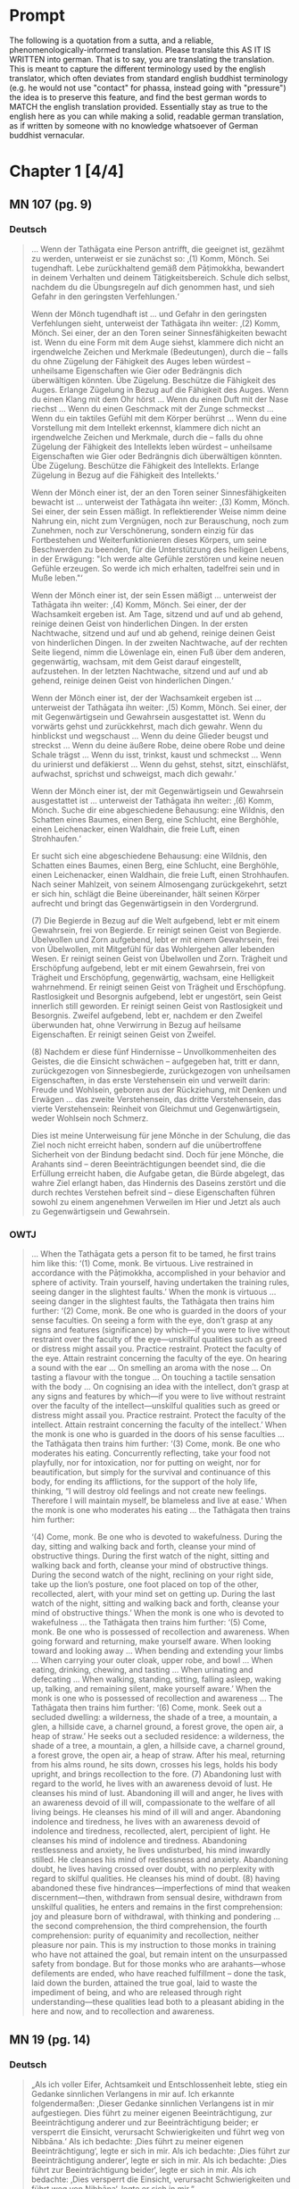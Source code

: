 

* Prompt
The following is a quotation from a sutta, and a reliable, phenomenologically-informed translation. Please translate this AS IT IS WRITTEN into german. That is to say, you are translating the translation. This is meant to capture the different terminology used by the english translator, which often deviates from standard english buddhist terminology (e.g. he would not use "contact" for phassa, instead going with "pressure") the idea is to preserve this feature, and find the best german words to MATCH the english translation provided. Essentially stay as true to the english here as you can while making a solid, readable german translation, as if written by someone with no knowledge whatsoever of German buddhist vernacular. 

#+OPTIONS: num:nil
#+HTML_HEAD_EXTRA: <style>h1 .todo,h2 .todo,h3 .todo,h4 .todo,h5 .todo,h6 .todo,h1 .done,h2 .done,h3 .done,h4 .done,h5 .done,h6 .done{display:none!important}#table-of-contents .todo,#table-of-contents .done{display:inline!important}</style>
* Chapter 1  [4/4]
** DONE MN 107 (pg. 9)
CLOSED: [2025-10-19 Sun 14:50]
*** DONE Deutsch
CLOSED: [2025-10-19 Sun 12:18]
#+begin_quote
… Wenn der Tathāgata eine Person antrifft, die geeignet ist, gezähmt zu werden, unterweist er sie zunächst so:
‚(1) Komm, Mönch. Sei tugendhaft. Lebe zurückhaltend gemäß dem Pāṭimokkha, bewandert in deinem Verhalten und deinem Tätigkeitsbereich. Schule dich selbst, nachdem du die Übungsregeln auf dich genommen hast, und sieh Gefahr in den geringsten Verfehlungen.‘

Wenn der Mönch tugendhaft ist … und Gefahr in den geringsten Verfehlungen sieht, unterweist der Tathāgata ihn weiter:
‚(2) Komm, Mönch. Sei einer, der an den Toren seiner Sinnesfähigkeiten bewacht ist. Wenn du eine Form mit dem Auge siehst, klammere dich nicht an irgendwelche Zeichen und Merkmale (Bedeutungen), durch die – falls du ohne Zügelung der Fähigkeit des Auges leben würdest – unheilsame Eigenschaften wie Gier oder Bedrängnis dich überwältigen könnten. Übe Zügelung. Beschütze die Fähigkeit des Auges. Erlange Zügelung in Bezug auf die Fähigkeit des Auges. Wenn du einen Klang mit dem Ohr hörst … Wenn du einen Duft mit der Nase riechst … Wenn du einen Geschmack mit der Zunge schmeckst … Wenn du ein taktiles Gefühl mit dem Körper berührst … Wenn du eine Vorstellung mit dem Intellekt erkennst, klammere dich nicht an irgendwelche Zeichen und Merkmale, durch die – falls du ohne Zügelung der Fähigkeit des Intellekts leben würdest – unheilsame Eigenschaften wie Gier oder Bedrängnis dich überwältigen könnten. Übe Zügelung. Beschütze die Fähigkeit des Intellekts. Erlange Zügelung in Bezug auf die Fähigkeit des Intellekts.‘

Wenn der Mönch einer ist, der an den Toren seiner Sinnesfähigkeiten bewacht ist … unterweist der Tathāgata ihn weiter:
‚(3) Komm, Mönch. Sei einer, der sein Essen mäßigt. In reflektierender Weise nimm deine Nahrung ein, nicht zum Vergnügen, noch zur Berauschung, noch zum Zunehmen, noch zur Verschönerung, sondern einzig für das Fortbestehen und Weiterfunktionieren dieses Körpers, um seine Beschwerden zu beenden, für die Unterstützung des heiligen Lebens, in der Erwägung: "Ich werde alte Gefühle zerstören und keine neuen Gefühle erzeugen. So werde ich mich erhalten, tadelfrei sein und in Muße leben."‘

Wenn der Mönch einer ist, der sein Essen mäßigt … unterweist der Tathāgata ihn weiter:
‚(4) Komm, Mönch. Sei einer, der der Wachsamkeit ergeben ist. Am Tage, sitzend und auf und ab gehend, reinige deinen Geist von hinderlichen Dingen. In der ersten Nachtwache, sitzend und auf und ab gehend, reinige deinen Geist von hinderlichen Dingen. In der zweiten Nachtwache, auf der rechten Seite liegend, nimm die Löwenlage ein, einen Fuß über dem anderen, gegenwärtig, wachsam, mit dem Geist darauf eingestellt, aufzustehen. In der letzten Nachtwache, sitzend und auf und ab gehend, reinige deinen Geist von hinderlichen Dingen.‘

Wenn der Mönch einer ist, der der Wachsamkeit ergeben ist … unterweist der Tathāgata ihn weiter:
‚(5) Komm, Mönch. Sei einer, der mit Gegenwärtigsein und Gewahrsein ausgestattet ist. Wenn du vorwärts gehst und zurückkehrst, mach dich gewahr. Wenn du hinblickst und wegschaust … Wenn du deine Glieder beugst und streckst … Wenn du deine äußere Robe, deine obere Robe und deine Schale trägst … Wenn du isst, trinkst, kaust und schmeckst … Wenn du urinierst und defäkierst … Wenn du gehst, stehst, sitzt, einschläfst, aufwachst, sprichst und schweigst, mach dich gewahr.‘

Wenn der Mönch einer ist, der mit Gegenwärtigsein und Gewahrsein ausgestattet ist … unterweist der Tathāgata ihn weiter:
‚(6) Komm, Mönch. Suche dir eine abgeschiedene Behausung: eine Wildnis, den Schatten eines Baumes, einen Berg, eine Schlucht, eine Berghöhle, einen Leichenacker, einen Waldhain, die freie Luft, einen Strohhaufen.‘

Er sucht sich eine abgeschiedene Behausung: eine Wildnis, den Schatten eines Baumes, einen Berg, eine Schlucht, eine Berghöhle, einen Leichenacker, einen Waldhain, die freie Luft, einen Strohhaufen. Nach seiner Mahlzeit, von seinem Almosengang zurückgekehrt, setzt er sich hin, schlägt die Beine übereinander, hält seinen Körper aufrecht und bringt das Gegenwärtigsein in den Vordergrund.

(7) Die Begierde in Bezug auf die Welt aufgebend, lebt er mit einem Gewahrsein, frei von Begierde. Er reinigt seinen Geist von Begierde. Übelwollen und Zorn aufgebend, lebt er mit einem Gewahrsein, frei von Übelwollen, mit Mitgefühl für das Wohlergehen aller lebenden Wesen. Er reinigt seinen Geist von Übelwollen und Zorn. Trägheit und Erschöpfung aufgebend, lebt er mit einem Gewahrsein, frei von Trägheit und Erschöpfung, gegenwärtig, wachsam, eine Helligkeit wahrnehmend. Er reinigt seinen Geist von Trägheit und Erschöpfung. Rastlosigkeit und Besorgnis aufgebend, lebt er ungestört, sein Geist innerlich still geworden. Er reinigt seinen Geist von Rastlosigkeit und Besorgnis. Zweifel aufgebend, lebt er, nachdem er den Zweifel überwunden hat, ohne Verwirrung in Bezug auf heilsame Eigenschaften. Er reinigt seinen Geist von Zweifel.

(8) Nachdem er diese fünf Hindernisse – Unvollkommenheiten des Geistes, die die Einsicht schwächen – aufgegeben hat, tritt er dann, zurückgezogen von Sinnesbegierde, zurückgezogen von unheilsamen Eigenschaften, in das erste Verstehensein ein und verweilt darin: Freude und Wohlsein, geboren aus der Rückziehung, mit Denken und Erwägen … das zweite Verstehensein, das dritte Verstehensein, das vierte Verstehensein: Reinheit von Gleichmut und Gegenwärtigsein, weder Wohlsein noch Schmerz.

Dies ist meine Unterweisung für jene Mönche in der Schulung, die das Ziel noch nicht erreicht haben, sondern auf die unübertroffene Sicherheit von der Bindung bedacht sind. Doch für jene Mönche, die Arahants sind – deren Beeinträchtigungen beendet sind, die die Erfüllung erreicht haben, die Aufgabe getan, die Bürde abgelegt, das wahre Ziel erlangt haben, das Hindernis des Daseins zerstört und die durch rechtes Verstehen befreit sind – diese Eigenschaften führen sowohl zu einem angenehmen Verweilen im Hier und Jetzt als auch zu Gegenwärtigsein und Gewahrsein.
#+end_quote

*** DONE OWTJ
CLOSED: [2025-10-17 Fri 21:19]
#+begin_quote
… When the Tathāgata gets a person fit to be tamed, he first trains him
like this:
‘(1) Come, monk. Be virtuous. Live restrained in accordance with
the Pāṭimokkha, accomplished in your behavior and sphere of activity.
Train yourself, having undertaken the training rules, seeing danger in
the slightest faults.’
When the monk is virtuous … seeing danger in the slightest faults,
the Tathāgata then trains him further:
‘(2) Come, monk. Be one who is guarded in the doors of your sense
faculties. On seeing a form with the eye, don’t grasp at any signs and
features (significance) by which—if you were to live without restraint
over the faculty of the eye—unskilful qualities such as greed or distress
might assail you. Practice restraint. Protect the faculty of the eye.
Attain restraint concerning the faculty of the eye. On hearing a sound
with the ear … On smelling an aroma with the nose … On tasting a
flavour with the tongue … On touching a tactile sensation with the
body … On cognising an idea with the intellect, don’t grasp at any signs
and features by which—if you were to live without restraint over the
faculty of the intellect—unskilful qualities such as greed or distress
might assail you. Practice restraint. Protect the faculty of the intellect.
Attain restraint concerning the faculty of the intellect.’
When the monk is one who is guarded in the doors of his sense
faculties … the Tathāgata then trains him further:
‘(3) Come, monk. Be one who moderates his eating. Concurrently
reflecting, take your food not playfully, nor for intoxication, nor for
putting on weight, nor for beautification, but simply for the survival and
continuance of this body, for ending its afflictions, for the support of the
holy life, thinking, “I will destroy old feelings and not create new feelings.
Therefore I will maintain myself, be blameless and live at ease.’
When the monk is one who moderates his eating … the Tathāgata
then trains him further:

‘(4) Come, monk. Be one who is devoted to wakefulness. During
the day, sitting and walking back and forth, cleanse your mind of
obstructive things. During the first watch of the night, sitting and
walking back and forth, cleanse your mind of obstructive things.
During the second watch of the night, reclining on your right side,
take up the lion’s posture, one foot placed on top of the other,
recollected, alert, with your mind set on getting up. During the last
watch of the night, sitting and walking back and forth, cleanse your
mind of obstructive things.’
When the monk is one who is devoted to wakefulness … the
Tathāgata then trains him further:
‘(5) Come, monk. Be one who is possessed of recollection and
awareness. When going forward and returning, make yourself
aware. When looking toward and looking away … When bending and
extending your limbs … When carrying your outer cloak, upper robe,
and bowl … When eating, drinking, chewing, and tasting … When
urinating and defecating … When walking, standing, sitting, falling
asleep, waking up, talking, and remaining silent, make yourself aware.’
When the monk is one who is possessed of recollection and
awareness … The Tathāgata then trains him further:
‘(6) Come, monk. Seek out a secluded dwelling: a wilderness, the
shade of a tree, a mountain, a glen, a hillside cave, a charnel ground, a
forest grove, the open air, a heap of straw.’
He seeks out a secluded residence: a wilderness, the shade of a tree,
a mountain, a glen, a hillside cave, a charnel ground, a forest grove,
the open air, a heap of straw. After his meal, returning from his alms
round, he sits down, crosses his legs, holds his body upright, and
brings recollection to the fore.
(7) Abandoning lust with regard to the world, he lives with an
awareness devoid of lust. He cleanses his mind of lust. Abandoning
ill will and anger, he lives with an awareness devoid of ill will,
compassionate to the welfare of all living beings. He cleanses his mind
of ill will and anger. Abandoning indolence and tiredness, he lives
with an awareness devoid of indolence and tiredness, recollected,
alert, percipient of light. He cleanses his mind of indolence and
tiredness. Abandoning restlessness and anxiety, he lives undisturbed,
his mind inwardly stilled. He cleanses his mind of restlessness and
anxiety. Abandoning doubt, he lives having crossed over doubt, with
no perplexity with regard to skilful qualities. He cleanses his mind of
doubt.
(8) having abandoned these five hindrances—imperfections of
mind that weaken discernment—then, withdrawn from sensual
desire, withdrawn from unskilful qualities, he enters and remains
in the first comprehension: joy and pleasure born of withdrawal,
with thinking and pondering … the second comprehension, the third
comprehension, the fourth comprehension: purity of equanimity and
recollection, neither pleasure nor pain.
This is my instruction to those monks in training who have not
attained the goal, but remain intent on the unsurpassed safety from
bondage. But for those monks who are arahants—whose defilements
are ended, who have reached fulfillment
–
done the task, laid down
the burden, attained the true goal, laid to waste the impediment of
being, and who are released through right understanding—these
qualities lead both to a pleasant abiding in the here and now, and to
recollection and awareness.
#+end_quote
** DONE MN 19 (pg. 14)
CLOSED: [2025-10-19 Sun 12:27]
*** DONE Deutsch
CLOSED: [2025-10-19 Sun 12:27]
#+begin_quote
„Als ich voller Eifer, Achtsamkeit und Entschlossenheit lebte, stieg ein Gedanke sinnlichen Verlangens in mir auf. Ich erkannte folgendermaßen: ‚Dieser Gedanke sinnlichen Verlangens ist in mir aufgestiegen. Dies führt zu meiner eigenen Beeinträchtigung, zur Beeinträchtigung anderer und zur Beeinträchtigung beider; er versperrt die Einsicht, verursacht Schwierigkeiten und führt weg von Nibbāna.‘ Als ich bedachte: ‚Dies führt zu meiner eigenen Beeinträchtigung‘, legte er sich in mir. Als ich bedachte: ‚Dies führt zur Beeinträchtigung anderer‘, legte er sich in mir. Als ich bedachte: ‚Dies führt zur Beeinträchtigung beider‘, legte er sich in mir. Als ich bedachte: ‚Dies versperrt die Einsicht, verursacht Schwierigkeiten und führt weg von Nibbāna‘, legte er sich in mir.“
#+end_quote
*** DONE OWTJ
CLOSED: [2025-10-17 Fri 21:19]
#+begin_quote
As I was living diligent, ardent, and resolute, a thought of sensual
desire arose in me. I understood thus: ‘This thought of sensual desire
has arisen in me. This leads to my own affliction, to others’ affliction,
and to the affliction of both; it obstructs wisdom, causes difficulties,
and leads away from Nibbāna.’ When i considered: ‘This leads to my
own affliction,’ it subsided in me; when i considered: ‘This leads to
others’ affliction,’ it subsided in me; when i considered: ‘This leads
to the affliction of both,’ it subsided in me; when i considered: ‘This
obstructs wisdom, causes difficulties, and leads away from Nibbāna,’ it
subsided in me.
#+end_quote
** DONE MN 152 (pg. 14)
CLOSED: [2025-10-19 Sun 12:28]
*** DONE Deutsch
CLOSED: [2025-10-19 Sun 12:28]
#+begin_quote
… Und wie, Ānanda, ist einer ein Edler, der die Fähigkeiten entfaltet? Da, Ānanda, entsteht in einem Bhikkhu, der mit dem Auge eine Form gesehen hat, was angenehm ist, entsteht was unangenehm ist, entsteht was angenehm und unangenehm ist. Wenn er wünscht: ‚Möge ich im Widerwärtigen das Unwiderwärtige wahrnehmend verweilen‘, so verweilt er dort, das Unwiderwärtige wahrnehmend. Wenn er wünscht: ‚Möge ich im Unwiderwärtigen das Widerwärtige wahrnehmend verweilen‘, so verweilt er dort, das Widerwärtige wahrnehmend. Wenn er wünscht: ‚Möge ich im Widerwärtigen und Unwiderwärtigen das Unwiderwärtige wahrnehmend verweilen‘, so verweilt er dort, das Unwiderwärtige wahrnehmend. Wenn er wünscht: ‚Möge ich im Widerwärtigen und Unwiderwärtigen das Widerwärtige wahrnehmend verweilen‘, so verweilt er dort, das Widerwärtige wahrnehmend. Wenn er wünscht: ‚Möge ich, indem ich sowohl das Widerwärtige als auch das Unwiderwärtige übersteige, gleichmütig, eingedenk und bewusst verweilen‘, so verweilt er dort gleichmütig, eingedenk und bewusst …
#+end_quote
*** DONE OWTJ
CLOSED: [2025-10-18 Sat 16:07]
#+begin_quote
… And how, Ānanda, is one a noble one developing the faculties? here,
Ānanda, in a bhikkhu having seen a form with the eye, there arises
what is pleasant, there arises what is unpleasant, there arises what is
pleasant and unpleasant. If he should wish: ‘May I remain perceiving
the unrepulsive in what is repulsive’, he remains there perceiving the
unrepulsive. If he should wish: ‘May I remain perceiving the repulsive
in what is unrepulsive’, he remains there perceiving the repulsive.
If he should wish: ‘May I remain perceiving the unrepulsive in what
is repulsive and what is unrepulsive’, he remains there perceiving
the unrepulsive. If he should wish: ‘May I remain perceiving the
repulsive in what is repulsive and what is unrepulsive’, he remains
there perceiving the repulsive. If he should wish: ‘May I, surmounting
both what is repulsive and what is unrepulsive, remain equanimous,
recollected and aware’, he remains there equanimous, recollected and
aware …
#+end_quote

** DONE UD 5.5 (pg. 19)
CLOSED: [2025-10-19 Sun 12:29]
*** DONE Deutsch
CLOSED: [2025-10-19 Sun 12:29]
#+begin_quote
Genau so, wie das Meer ein allmähliches Abfallen, ein allmähliches Gefälle, eine allmähliche Neigung hat, mit einem plötzlichen Absturz erst nach einer langen Strecke, so hat auch diese Disziplin des Dhamma ein allmähliches Training, eine allmähliche Ausführung, ein allmähliches Fortschreiten, mit einem Erlangen höheren Wissens erst nach einer langen Strecke.
#+end_quote
*** DONE OWTJ
CLOSED: [2025-10-17 Fri 21:19]
#+begin_quote
Just as the ocean has a gradual shelf, a gradual slope, a gradual
inclination, with a sudden drop-off only after a long stretch, in the
same way this discipline of Dhamma has a gradual training, a gradual
performance, a gradual progression, with attainment of higher
knowledge only after a long stretch.
#+end_quote

* Chapter 2  [4/4]
** DONE AN 9.41 (pg. 21)
CLOSED: [2025-10-19 Sun 14:50]
*** DONE Deutsch
CLOSED: [2025-10-19 Sun 12:34]
#+begin_quote
Da begab sich der ehrwürdige Ānanda zusammen mit dem Haushälter Tapussa dorthin, wo der Erhabene weilte. Dort angelangt, brachte er ihm ehrerbietige Huldigung dar und setzte sich seitwärts nieder. Während er so dasaß, sprach er zum Erhabenen: „Der Haushälter Tapussa hier hat zu mir gesagt: ‚Ehrwürdiger Ānanda, Herr, wir sind Haushälter, die in Sinnlichkeit schwelgen, an Sinnlichkeit Gefallen finden, Sinnlichkeit genießen, in Sinnlichkeit frohlocken. Für uns – in Sinnlichkeit schwelgend, an Sinnlichkeit Gefallen findend, Sinnlichkeit genießend, in Sinnlichkeit frohlockend – da erscheint Entsagung wie ein reiner Abgrund. Doch ich habe gehört, dass in dieser Lehre und Disziplin die Herzen junger Mönche bei der Entsagung aufspringen, Zuversicht gewinnen, standhaft und fest werden, da sie sie als Frieden erkennen. Das genau ist also der Punkt, wo diese Lehre und Disziplin der großen Masse der Menschen entgegengesetzt ist: nämlich die Entsagung.‘“

„So ist es, Ānanda. So ist es.
Selbst ich selbst, vor meinem Erwachen, als ich noch unerwacht, aber auf das Erwachen ausgerichtet war, dachte: ‚Entsagung ist gut. Abgeschiedenheit ist gut.‘ Aber mein Herz sprang nicht auf bei der Entsagung, gewann keine Zuversicht, wurde nicht standhaft und fest, indem es sie als Frieden erkannte. Da kam mir der Gedanke: ‚Was ist die Ursache, was ist der Grund, warum mein Herz nicht bei der Entsagung aufspringt, keine Zuversicht gewinnt, nicht standhaft und fest wird, indem es sie als Frieden erkennt?‘ Da kam mir der Gedanke:
‚Ich habe die Gefahr der sinnlichen Genüsse nicht gesehen; ich bin ihr nicht nachgegangen. Ich habe den Lohn der Entsagung nicht verstanden; ich habe ihn nicht entfaltet. Darum springt mein Herz nicht bei der Entsagung auf, gewinnt keine Zuversicht, wird nicht standhaft und fest, indem es sie als Frieden erkennt.‘
Da kam mir der Gedanke: ‚Wenn ich, nachdem ich die Gefahr der sinnlichen Genüsse gesehen habe, dieser nachginge; und wenn ich, nachdem ich den Lohn der Entsagung verstanden habe, ihn entfalten würde, dann bestünde die Möglichkeit, dass mein Herz bei der Entsagung aufspränge, Zuversicht gewänne, standhaft und fest würde, indem es sie als Frieden erkennt.‘ So ging ich denn zu einer späteren Zeit, nachdem ich die Gefahr der sinnlichen Genüsse gesehen hatte, dieser Sache nach; nachdem ich den Lohn der Entsagung verstanden hatte, eignete ich mir ihn an. Mein Herz sprang bei der Entsagung auf, gewann Zuversicht, wurde standhaft und fest, indem es sie als Frieden erkannte.
Dann, zurückgezogen von sinnlichen Begierden, zurückgezogen von unheilsamen Geisteszuständen, trat ich in die erste Verstehensstufe ein und verweilte in ihr: von der Zurückgezogenheit geborenem Vergnügen und Glück, begleitet von denken und erwägen.
#+end_quote

*** DONE OWTJ
CLOSED: [2025-10-17 Fri 21:18]
#+begin_quote
Then Ven. Ānanda, together with Tapussa the householder, went to
the Blessed One and, on arrival, having bowed down to him, sat to
one side. As he was sitting there he said to the Blessed One: ‘Tapussa
the householder, here, has said to me, “Venerable Ānanda, sir, we
are householders who indulge in sensuality, delight in sensuality,
enjoy sensuality, rejoice in sensuality. For us—indulging in sensuality,
delighting in sensuality, enjoying sensuality, rejoicing in sensuality—
renunciation seems like a sheer drop-off. Yet I’ve heard that in
this teaching and discipline the minds of young monks leap up at
renunciation, grow confident, steadfast, and firm, seeing it as peace.
So right here is where this teaching and discipline is contrary to the
great mass of people: i.e. renunciation.”’
‘So it is, Ānanda. So it is.
Even I myself, before my awakening, when I was still unawakened
but intent upon awakening, thought: “Renunciation is good. Seclusion
is good.” But my mind didn’t leap up at renunciation, didn’t grow
confident, steadfast, or firm, seeing it as peace. The thought occurred
to me: “What is the cause, what is the reason, why my mind doesn’t
leap up at renunciation, doesn’t grow confident, steadfast, or firm,
seeing it as peace?” Then the thought occurred to me:
“i haven’t
seen the danger of sensual pleasures; I haven’t pursued it. I haven’t
understood the reward of renunciation; I haven’t developed it. That’s
why my mind doesn’t leap up at renunciation, doesn’t grow confident,
steadfast, or firm, seeing it as peace.”
Then the thought occurred to me: “If, having seen the danger of
sensual pleasures, I were to pursue that; and if, having understood the
reward of renunciation, I were to develop it, there’s the possibility that
my mind would leap up at renunciation, grow confident, steadfast, and
firm, seeing it as peace.” So at a later time, having seen the danger of
sensual pleasures, I pursued that theme; having understood the reward
of renunciation, I familiarized myself with it. My mind leaped up at
renunciation, grew confident, steadfast, and firm, seeing it as peace.
Then, withdrawn from sensual desires, withdrawn from
unwholesome states, i entered and remained in the first
comprehension: pleasure and happiness born from withdrawal, with
thinking and pondering.’
#+end_quote
** DONE Vin. Kd 16 (pg. 23)
CLOSED: [2025-10-19 Sun 12:36]
*** DONE Deutsch
CLOSED: [2025-10-19 Sun 12:36]
#+begin_quote
Daraufhin hielt der Herr einen fortschreitenden Vortrag für den Haushälter Anāthapiṇḍika, nämlich einen Vortrag über Geben, einen Vortrag über moralische Gewohnheit, einen Vortrag über den Himmel; er erläuterte die Gefahr, die Nichtigkeit, die Verderbtheit der Sinnesfreuden, den Vorteil ihres Aufgebens. Als der Herr wusste, dass der Geist des Haushälters Anāthapiṇḍika bereit, formbar, frei von Hindernissen, erhoben und erfreut war, da erläuterte er ihm jene Lehre des Dhamma, die die Erwachten selbst entdeckt haben: das Leid, den Ursprung, die Aufhebung und den zur Aufhebung des Leidens führenden Weg. Und wie ein sauberes Tuch ohne schwarze Flecken leicht Farbe annimmt, so entstand auch in ihm, während er auf ebendiesem Sitz saß, die Dhamma-Schau, staubfrei, fleckenlos, dem Haushälter Anāthapiṇḍika: ‚Was auch immer sich manifestiert, all das muss aufhören.‘ Daraufhin hatte der Haushälter Anāthapiṇḍika, nachdem er das Dhamma geschaut, das Dhamma erreicht, das Dhamma gefunden, war er in das Dhamma eingetaucht, hatte er den Zweifel überwunden, die Ungewissheit beiseitegelegt, war er in der Unterweisung des Lehrers unabhängig von anderen geworden.
#+end_quote
*** DONE OWTJ
CLOSED: [2025-10-17 Fri 21:18]
#+begin_quote
Then the Lord talked a progressive talk to the householder
Anāthapiṇḍika, that is to say talk on giving, talk on moral habit, talk on
heaven, he explained the danger, the vanity, the depravity of pleasures
of the senses, the advantage in renouncing them. When the Lord knew
that the mind of the householder Anāthapiṇḍika was ready, malleable,
devoid of the hindrances, uplifted, pleased, then he explained to him
that teaching on Dhamma which the awakened ones have themselves
discovered: suffering, the origin, the cessation and the way leading to
cessation of suffering. And as a clean cloth without black specks will
easily take dye, even so as he was sitting on that very seat, Dhamma-
vision, dustless, stainless, arose to the householder Anāthapiṇḍika,
that ‘whatever is liable to manifest, all that is liable to cease’. Then the
householder Anāthapiṇḍika, having viewed the Dhamma, reached the
Dhamma, found the Dhamma, plunged into Dhamma, having crossed
over doubt, having put away uncertainty, having become independent
of others in the Teacher’s instruction.
#+end_quote

** DONE MN 125 (pg. 24)
CLOSED: [2025-10-19 Sun 12:38]
*** DONE Deutsch
CLOSED: [2025-10-19 Sun 12:38]
#+begin_quote
… Aggivessana, es ist, als ob da ein großer Berg wäre und zwei Gefährten zu diesem Berg gehen würden. Bei ihrer Ankunft würde einer der Gefährten am Fuß des Berges bleiben und einer würde auf die Spitze klettern. Der Gefährte, der am Fuß des Berges bliebe, würde den Gefährten, der auf der Spitze steht, fragen: ‚Was siehst du, mein Freund, während du auf der Spitze des Berges stehst?‘

Er würde sagen: ‚Ich sehe entzückende Parks, entzückende Wälder, entzückende Landstriche und entzückende Seen.‘

Der andere würde sagen: ‚Es ist unmöglich, mein Freund. Es kann nicht sein, dass du, während du auf der Spitze des Berges stehst, entzückende Parks, entzückende Wälder, entzückende Landstriche und entzückende Seen sehen würdest.‘

Dann würde der Gefährte, der auf der Spitze steht, zum Fuß des Berges hinabsteigen, seinen Gefährten am Arm packen und ihn dazu bringen, hinaufzuklettern. Nachdem er ihm einen Moment lang Zeit gelassen hat, seinen Atem zu beruhigen, würde er ihn fragen: ‚Was siehst du, mein Freund, während du auf der Spitze des Berges stehst?‘

Er würde sagen: ‚Ich sehe entzückende Parks, entzückende Wälder, entzückende Landstriche und entzückende Seen.‘

Der andere würde sagen: ‚Aber hast du nicht gerade erst gesagt: "Es ist unmöglich, mein Freund. Es kann nicht sein, dass du, während du auf der Spitze des Berges stehst, entzückende Parks, entzückende Wälder, entzückende Landstriche und entzückende Seen sehen würdest"? Doch jetzt verstehe ich, dass du sagst: "Ich sehe entzückende Parks, entzückende Wälder, entzückende Landstriche und entzückende Seen."‘

Der andere würde sagen: ‚Aber das lag daran, dass ich, blockiert von diesem großen Berg, stand und nichts sah.‘

Genauso, Aggivessana, ist Prinz Jayasena blockiert, behindert, gehemmt und eingehüllt von der noch größeren Masse der Unwissenheit. Für ihn, der in Sinnlichkeit lebt, Sinnlichkeit genießt, von Gedanken an Sinnlichkeit verzehrt wird, mit dem Fieber der Sinnlichkeit brennt, auf die Suche nach Sinnlichkeit erpicht ist, ist es unmöglich, das zu wissen oder zu sehen oder zu verwirklichen, was durch Entsagung zu wissen, durch Entsagung zu sehen, durch Entsagung zu erlangen, durch Entsagung zu verwirklichen ist. …
#+end_quote
*** DONE OWTJ
CLOSED: [2025-10-17 Fri 21:18]
#+begin_quote
… Aggivessana, it’s as if there were a great mountain and two
companions would go to that mountain. On arrival, one of the
companions would stay at the foot of the mountain, and one would
climb to the top. The companion staying at the foot of the mountain
would ask the companion standing on top, ‘What do you see, my
friend, standing on top of the mountain?’
He would say, ‘I see delightful parks, delightful forests, delightful
stretches of land, and delightful lakes.’
The other would say, ‘It’s impossible, my friend. It cannot happen
that standing on top of the mountain you would see delightful parks,
delightful forests, delightful stretches of land, & delightful lakes.’
Then the companion standing on top, descending to the foot of the
mountain and grabbing his companion by the arm, would make him
climb to the top. After letting him catch his breath for a moment, he
would ask him, ‘What do you see, my friend, standing on top of the
mountain?’
He would say, ‘I see delightful parks, delightful forests, delightful
stretches of land, and delightful lakes.’
The other would say, ‘But just now didn’t you say, “It’s impossible,
my friend. It cannot happen that standing on top of the mountain you
would see delightful parks, delightful forests, delightful stretches of
land, and delightful lakes”? yet now i understand you to say,
“i see
delightful parks, delightful forests, delightful stretches of land, and
delightful lakes.”’
The other would say, ‘But that’s because I was standing blocked by
this great mountain and didn’t see.’
In the same way, Aggivessana, Prince Jayasena is blocked,
obstructed, impeded, and enveloped by the even greater mass of
ignorance. For him, living amid sensuality, enjoying sensuality,
consumed by thoughts of sensuality, burning with the fever of
sensuality, intent on the search for sensuality, to know or see or
realize that which is to be known through renunciation, seen through
renunciation, attained through renunciation, realized through
renunciation: That is impossible. …
#+end_quote

** DONE MN 81 (pg. 26)
CLOSED: [2025-10-19 Sun 12:43]
*** DONE Deutsch
CLOSED: [2025-10-19 Sun 12:43]
#+begin_quote
Einmal, Ānanda, gab es an dieser Stelle eine Marktstadt namens Vebhaliṅga. Sie war wohlhabend und voller Menschen. Und Kassapa, ein Gesegneter, ein Vollendeter, ein vollständig Erwachter Buddha, lebte von Vebhaliṅga unterstützt. Es war hier, tatsächlich, dass er sein Kloster hatte, wo er saß und die Gemeinschaft der Bettler beriet.

Der Buddha Kassapa hatte in Vebhaliṅga einen Hauptunterstützer namens Ghaṭīkāra, einen Töpfer. Ghaṭīkāra hatte einen lieben Freund namens Jotipāla, einen brahmanischen Studenten.

Da sprach Ghaṭīkāra zu Jotipāla: ‚Komm, lieber Jotipāla, lass uns gehen, um den Gesegneten Kassapa, den Vollendeten, den vollständig Erwachten Buddha zu sehen. Denn ich betrachte es als heilig, diesen Gesegneten zu sehen.‘ Als er das sagte, erwiderte Jotipāla ihm:
‚Genug, was nützt es, diesen kahlen, falschen Asketen zu sehen?‘

Ein zweites Mal … und ein drittes Mal sprach Ghaṭīkāra zu Jotipāla: ‚Komm, lieber Jotipāla, lass uns gehen, um den Gesegneten Kassapa, den Vollendeten, den vollständig Erwachten Buddha zu sehen. Denn ich betrachte es als heilig, diesen Gesegneten zu sehen.‘ Zum dritten Mal sagte Jotipāla zu ihm:
‚Genug, was nützt es, diesen kahlen, falschen Asketen zu sehen?‘

–
‚Nun dann, Jotipāla, lass uns etwas Badepaste aus gemahlener Muschel nehmen und zum Fluss gehen, um zu baden.‘
–
‚Ja‘, antwortete Jotipāla.

So taten sie das. Dann sprach Ghaṭīkāra zu Jotipāla: ‚Jotipāla, das Kloster des Buddha Kassapa ist nicht weit. Lass uns gehen, um den Gesegneten Kassapa, den Vollendeten, den vollständig Erwachten Buddha zu sehen. Denn ich betrachte es als heilig, diesen Gesegneten zu sehen.‘ Als er das sagte, erwiderte Jotipāla ihm:
‚Genug, was nützt es, diesen kahlen, falschen Asketen zu sehen?‘

Ein zweites Mal … und ein drittes Mal sprach Ghaṭīkāra zu Jotipāla: ‚Lieber Jotipāla, das Kloster des Buddha Kassapa ist nicht weit. Lass uns gehen, um den Gesegneten Kassapa, den Vollendeten, den vollständig Erwachten Buddha zu sehen. Denn ich betrachte es als heilig, diesen Gesegneten zu sehen.‘ Zum dritten Mal sagte Jotipāla zu ihm:
‚Genug, was nützt es, diesen kahlen, falschen Asketen zu sehen?‘

Da packte Ghaṭīkāra Jotipāla am Gürtel und wiederholte seine Bitte. … So löste Jotipāla seinen Gürtel und sagte zu Ghaṭīkāra:
‚Genug, was nützt es, diesen kahlen, falschen Asketen zu sehen?‘

Dann packte Ghaṭīkāra Jotipāla am Haar seines frisch gewaschenen Kopfes und wiederholte seine Bitte. …

Da dachte Jotipāla:
‚Es ist unglaublich, es ist erstaunlich, wie dieser Töpfer Ghaṭikāra, obwohl in einer niedrigeren Kaste geboren, es wagt, mich am Haar meines frisch gewaschenen Kopfes zu packen! Das muss keine gewöhnliche Angelegenheit sein.‘
Er sagte zu Ghaṭīkāra:
‚Würdest du es sogar bis zu diesem Ausmaß treiben, Ghaṭīkāra?‘
–
‚Ich treibe es sogar bis zu diesem Ausmaß, Jotipāla. Denn so heilig betrachte ich es, diesen Gesegneten zu sehen.‘
–
‚Nun dann, Ghaṭīkāra, lass mich los, wir werden gehen.‘

Da gingen Ghaṭīkāra der Töpfer und Jotipāla der brahmanische Student zum Buddha Kassapa. Ghaṭīkāra verneigte sich und setzte sich zur Seite, aber Jotipāla wechselte Begrüßungen mit dem Buddha und setzte sich zur Seite. Ghaṭīkāra sagte zum Buddha Kassapa: ‚Herr, das ist mein lieber Freund Jotipāla, ein brahmanischer Student. Bitte lehre ihn das Dhamma.‘

Da unterwies, ermutigte, befeuerte und inspirierte der Buddha Kassapa Ghaṭikāra und Jotipāla mit einer Dhamma-Rede. Dann erhoben sie sich von ihren Sitzen, verneigten sich und umschritten den Buddha Kassapa respektvoll, wobei sie ihn zur Rechten ließen, bevor sie gingen.

Da sagte Jotipāla zu Ghatīkāra: ‚Ghaṭīkāra, du hast diese Lehre gehört, warum gehst du nicht fort vom Leben in der Welt in die Obdachlosigkeit?‘
–
‚Weißt du denn nicht, Jotipāla, dass ich meine alten blinden Eltern versorge?‘
–
‚Nun dann, Ghaṭīkāra, ich werde fortgehen vom Leben in der Welt in die Obdachlosigkeit.‘

Da gingen Ghaṭīkāra und Jotipāla zum Buddha Kassapa, verneigten sich und setzten sich zur Seite. Ghaṭīkāra sagte zum Buddha Kassapa: ‚Herr, das ist mein lieber Freund Jotipāla, ein brahmanischer Student. Bitte gewähre ihm das Fortgehen.‘ Und Jotipāla der brahmanische Student empfing das Fortgehen, die Ordination in der Gegenwart des Buddha.

Nicht lange nach Jotipālas Ordination, ein halben Monat später, brach der Buddha Kassapa—nachdem er so lange in Vebhaliṅga geblieben war, wie er wollte—nach Benares auf. Etappe um Etappe reisend, kam er in Benares an, wo er in der Nähe von Benares blieb, im Hirschpark bei Isipatana.

Der König von Kāsi hörte, dass er angekommen war. Er ließ die feinsten Wagen anspannen. Dann bestieg er einen feinen Wagen und setzte sich zusammen mit anderen feinen Wagen in vollem königlichem Prunk von Benares aus in Bewegung, um den Buddha Kassapa zu sehen. Er fuhr so weit mit dem Wagen, wie das Gelände es erlaubte, stieg dann ab und näherte sich dem Buddha Kassapa zu Fuß. Er verneigte sich und setzte sich zur Seite. Der Buddha unterwies, ermutigte, befeuerte und inspirierte ihn mit einer Dhamma-Rede.

Dann sagte der König zum Buddha: ‚Herr, möchte der Buddha zusammen mit der Bhikkhu-Gemeinschaft bitte die morgige Mahlzeit von mir annehmen?‘
Der Buddha Kassapa stimmte schweigend zu. Dann, als er wusste, dass der Buddha zugestimmt hatte, erhob sich der König von seinem Sitz, verneigte sich und umschritt den Buddha respektvoll, wobei er ihn zur Rechten ließ, bevor er ging.

Und als die Nacht vergangen war, ließ der König eine Vielzahl köstlicher Speisen in seinem eigenen Heim zubereiten—weichen Safranreis mit herausgepickten dunklen Körnern, serviert mit vielen Suppen und Soßen. Dann ließ er den Buddha zur rechten Zeit benachrichtigen mit den Worten: ‚Herr, es ist Zeit. Die Mahlzeit ist bereit.‘

Da kleidete sich der Buddha Kassapa am Morgen an und ging, mit seiner Schale und seinem Gewand, zum Heim des Königs, wo er sich auf den ausgebreiteten Sitz setzte, zusammen mit der Gemeinschaft der Bhikkhus. Dann bediente und befriedigte der König die Bhikkhu-Gemeinschaft, angeführt vom Buddha, mit eigenen Händen mit einer Vielzahl köstlicher Speisen. Als der Buddha Kassapa gegessen und seine Hand und Schale gewaschen hatte, nahm der König einen niedrigen Sitz ein und setzte sich zur Seite. Dort sagte er zum Buddha Kassapa: ‚Herr, möge der Buddha bitte meine Einladung annehmen, in Benares für die Regenzeit zu residieren. Die Gemeinschaft wird auf die gleiche Weise versorgt werden.‘
–
‚Genug, großer König. Ich habe bereits eine Einladung für den Regenzeit-Aufenthalt angenommen.‘

Ein zweites Mal … und ein drittes Mal sagte der König zum Buddha Kassapa: ‚Herr, möge der Buddha bitte meine Einladung annehmen, in Benares für die Regenzeit zu residieren. Die Gemeinschaft wird auf die gleiche Weise versorgt werden.‘
–
‚Genug, großer König. Ich habe bereits eine Einladung für den Regenzeit-Aufenthalt angenommen.‘

Da dachte der König: ‚Der Buddha nimmt meine Einladung nicht an, für die Regenzeit in Benares zu residieren,‘ und wurde traurig und verärgert.

Dann sagte der König zum Buddha Kassapa: ‚Herr, habt Ihr einen anderen Unterstützer, der besser ist als ich?‘
–
‚Großer König, es gibt eine Marktstadt namens Vebhaliṅga, wo es einen Töpfer namens Ghaṭīkāra gibt. Er ist mein Hauptunterstützer. Nun, großer König, Ihr dachtet: "Der Buddha nimmt meine Einladung nicht an, für die Regenzeit in Benares zu residieren," und Ihr wurdet traurig und verärgert. Aber Ghaṭīkāra wird nicht verärgert, noch wird er es werden. Ghaṭīkāra ist zum Buddha, zur Lehre und zur Gemeinschaft Zuflucht gegangen. Er tötet keine Lebewesen, stiehlt nicht, begeht keinen Fehlverhalten in sexuellen Dingen, lügt nicht und nimmt keine berauschenden Getränke zu sich, die Nachlässigkeit verursachen. Er hat erfahrungsbasierte Zuversicht zum Buddha, zur Lehre und zur Gemeinschaft und hat Tugenden, die von den Edlen gelobt werden. Er ist frei von Zweifel bezüglich Leid, seinem Ursprung, seiner Aufhebung und der Praxis, die zu seiner Aufhebung führt. Er isst in einem Teil des Tages; er ist enthaltsam, tugendhaft und von gutem Charakter. Er hat Juwelen und Gold beiseitegelegt und Gold und Geld abgelehnt. Er hat die Schaufel hingelegt und gräbt die Erde nicht mit eigenen Händen. Er nimmt, was von einer Flussbank abgebröckelt ist oder von Mäusen ausgegraben wurde, und bringt es in einem Traggefäß zurück. Wenn er einen Topf gemacht hat, sagt er: "Jeder kann hier gesackten Sesam, Mungbohnen oder Kichererbsen hinterlassen und nehmen, was er wünscht." Er versorgt seine alten blinden Eltern. Und da er die fünf niedrigeren Fesseln beendet hat, wird Ghaṭīkāra in einem himmlischen Reich wiedergeboren werden und dort erlöschen, nicht dazu bestimmt, von jener Welt zurückzukehren.

Einmal, großer König, hielt ich mich in der Nähe der Marktstadt Vebhaliṅga auf. Da kleidete ich mich am Morgen an und ging, mit meiner Schale und meinem Gewand, zum Heim von Ghaṭīkāras Eltern, wo ich zu ihnen sagte: "Entschuldigt, wohin ist Ghaṭīkāra gegangen?"
–
"Euer Unterstützer ist ausgegangen, Herr. Aber nehmen Sie Reis aus dem Topf und Soße aus der Pfanne und essen Sie."
So tat ich das. Und nach dem Essen erhob ich mich von meinem Sitz und ging.
–
Dann ging Ghaṭīkāra zu seinen Eltern und sagte: "Wer hat Reis aus dem Topf und Soße aus der Pfanne genommen, gegessen und ist gegangen?"
–
"Es war der Buddha Kassapa, mein Lieber."

Da dachte Ghaṭīkāra:
"Ich habe so viel Glück, so sehr viel Glück, dass der Buddha Kassapa mir so sehr vertraut!" Dann verließen ihn Freude und Glück nicht für einen halben Monat, und seine Eltern für eine Woche.

Ein anderes Mal, großer König, hielt ich mich in der Nähe derselben Marktstadt Vebhaliṅga auf. Da kleidete ich mich am Morgen an und ging, mit meiner Schale und meinem Gewand, zum Heim von Ghaṭīkāras Eltern, wo ich zu ihnen sagte:
"Entschuldigt, wohin ist Ghaṭīkāra gegangen?"
–
"Euer Unterstützer ist ausgegangen, Herr. Aber nehmen Sie Brei aus dem Topf und Soße aus der Pfanne und essen Sie."
So tat ich das. Und nach dem Essen erhob ich mich von meinem Sitz und ging.
Dann ging Ghaṭīkāra zu seinen Eltern und sagte: "Wer hat Brei aus dem Topf und Soße aus der Pfanne genommen, gegessen und ist gegangen?"
–
"Es war der Buddha Kassapa, mein Lieber."

Da dachte Ghaṭīkāra:
"Ich habe so viel Glück, so sehr viel Glück, vom Buddha Kassapa so sehr vertraut zu werden!" Dann verließen ihn Freude und Glück nicht für einen halben Monat, und seine Eltern für eine Woche.

Ein anderes Mal, großer König, hielt ich mich in der Nähe derselben Marktstadt Vebhaliṅga auf. Nun, zu jener Zeit undichtete meine Hütte. So sprach ich zu den Bhikkhus: "Bhikkhus, geht zu Ghaṭikāras Heim und findet etwas Gras."
–
Als ich das sagte, sagten diese Bhikkhus zu mir: "Herr, dort gibt es kein Gras, aber seine Werkstatt hat ein Grasdach."
–
"Dann geht zur Werkstatt und streift das Gras ab."

So taten sie das. Dann sagten Ghaṭīkāras Eltern zu diesen Bhikkhus: "Wer streift das Gras von der Werkstatt ab?"
–
"Es sind die Bhikkhus, Schwester. Die Hütte des Buddha undichtet."
–
"Nehmt es, Herren! Nehmt es!"

Dann ging Ghaṭīkāra zu seinen Eltern und sagte: "Wer hat das Gras von der Werkstatt abgestreift?"
–
"Es waren die Bhikkhus, Lieber. Es scheint, die Hütte des Buddha undichtet."

Da dachte Ghaṭīkāra:
"Ich habe so viel Glück, so sehr viel Glück, vom Buddha Kassapa so sehr vertraut zu werden!" Dann verließen ihn Freude und Glück nicht für einen halben Monat, und seine Eltern für eine Woche. Dann blieb die Werkstatt drei Monate lang mit dem Himmel als Dach, aber kein Regen fiel darauf. Und das, großer König, ist, wie Ghaṭīkāra der Töpfer ist.‘

‚Ghaṭīkāra der Töpfer hat Glück, sehr viel Glück, vom Buddha Kassapa so sehr vertraut zu werden.‘

Da schickte der König etwa fünfhundert Wagenladungen Reis, weichen Safranreis und passende Soße zu Ghaṭīkāra. Dann trat einer der Männer des Königs an Ghaṭīkāra heran und sagte: ‚Herr, diese fünfhundert Wagenladungen Reis, weichen Safranreis und passende Soße sind vom König von Kāsī an Euch geschickt worden. Bitte nehmt sie an.‘
–
‚Der König hat viele Pflichten und viel zu tun. Ich habe genug. Lass dies für den König selbst sein.‘

Ānanda, du magst denken: ‚Sicherlich muss der brahmanische Student Jotipāla zu jener Zeit jemand anderes gewesen sein?‘ Aber du solltest es nicht so sehen. Ich war der Student Jotipāla zu jener Zeit.“

Das ist es, was der Buddha sagte. Zufrieden war der ehrwürdige Ānanda erfreut über das, was der Buddha gesagt hatte.
#+end_quote
*** DONE OWTJ
CLOSED: [2025-10-17 Fri 21:18]
#+begin_quote
Once, Ānanda, there was a market town in this spot named
Vebhaliṅga. it was prosperous and full of people. And Kassapa, a
blessed one, a perfected one, a fully awakened Buddha, lived supported
by Vebhaliṅga. it was here, in fact, that he had his monastery, where
he sat and advised the mendicant Saṅgha.
The Buddha Kassapa had as a chief supporter in Vebhaliṅga a
potter named Ghaṭīkāra. Ghaṭīkāra had a dear friend named Jotipāla, a
brahmin student.
Then Ghaṭīkāra addressed Jotipāla, ‘Come, dear Jotipāla, let’s go to
see the Blessed One Kassapa, the perfected one, the fully awakened
Buddha. For I regard it as holy to see that Blessed One.’ When he said
this, Jotipāla said to him,
‘Enough, what’s the use of seeing that bald,
fake ascetic?’
For a second time … and a third time, Ghaṭīkāra addressed Jotipāla,
‘Come, dear Jotipāla, let’s go to see the Blessed One Kassapa, the
perfected one, the fully awakened Buddha. For I regard it as holy to
see that Blessed One.’ for a third time, Jotipāla said to him,
‘Enough,
what’s the use of seeing that bald, fake ascetic?’
–
‘Well then, Jotipāla,
let’s take some bathing paste of powdered shell and go to the river to
bathe.’
–
‘Yes’ replied Jotipāla.
So that’s what they did. Then Ghaṭīkāra addressed Jotipāla, ‘Jotipāla,
the Buddha Kassapa’s monastery is not far away. let’s go to see the
Blessed One Kassapa, the perfected one, the fully awakened Buddha.
For I regard it as holy to see that Blessed One.’ When he said this,
Jotipāla said to him,
‘Enough, what’s the use of seeing that bald, fake
ascetic?’
For a second time … and a third time, Ghaṭīkāra addressed Jotipāla,
‘Dear Jotipāla, the Buddha Kassapa’s monastery is not far away.
Let’s go to see the Blessed One Kassapa, the perfected one, the fully
awakened Buddha. For I regard it as holy to see that Blessed One.’ For a
third time, Jotipāla said to him,
‘Enough, what’s the use of seeing that
bald, fake ascetic?’
Then Ghaṭīkāra grabbed Jotipāla by the belt and repeated his
request. … So Jotipāla undid his belt and said to Ghaṭīkāra,
‘Enough,
what’s the use of seeing that bald, fake ascetic?’
Then Ghaṭīkāra grabbed Jotipāla by the hair of his freshly-washed
head repeated his request. …
Then Jotipāla thought,
‘It’s incredible, it’s amazing, how this potter
Ghaṭikāra, though born in a lower caste, should presume to grab me by
the hair of my freshly-washed head! This must be no ordinary matter.’
He said to Ghaṭīkāra,
‘You’d even milk it to this extent, Ghaṭīkāra?’
–
‘i
even milk it to this extent, Jotipāla. for that is how holy i regard it to
see that Blessed One.’
–
‘Well then, Ghaṭīkāra, release me, we shall go.’
Then Ghaṭīkāra the potter and Jotipāla the brahmin student went
to the Buddha Kassapa. Ghaṭīkāra bowed and sat down to one side, but
Jotipāla exchanged greetings with the Buddha and sat down to one
side. Ghaṭīkāra said to the Buddha Kassapa, ‘Sir, this is my dear friend
Jotipāla, a brahmin student. Please teach him the Dhamma.’
Then the Buddha Kassapa educated, encouraged, fired up, and
inspired Ghaṭikāra and Jotipāla with a Dhamma talk. Then they got up
from their seat, bowed, and respectfully circled the Buddha Kassapa,
keeping him on their right, before leaving.
Then Jotipāla said to Ghatīkāra, ‘Ghaṭīkāra, you have heard this
teaching, so why don’t you go forth from the lay life to homelessness?’
–
‘Don’t you know, Jotipāla, that i look after my blind old parents?’
–
‘Well then, Ghaṭīkāra, i shall go forth from the lay life to homelessness.’
Then Ghaṭīkāra and Jotipāla went to the Buddha Kassapa, bowed,
and sat down to one side. Ghaṭīkāra said to the Buddha Kassapa, ‘Sir,
this is my dear friend Jotipāla, a brahmin student. Please give him
the going forth.’ And Jotipāla the brahmin student received the going
forth, the ordination in the Buddha’s presence.
Not long after Jotipāla’s ordination, a fortnight later, the Buddha
Kassapa—having stayed in Vebhaliṅga as long as he wished—set out
for Benares. Travelling stage by stage, he arrived at Benares, where he
stayed near Benares, in the deer park at Isipatana.
The King of Kāsi heard that he had arrived. he had the finest
carriages harnessed. he then mounted a fine carriage and, along with
other fine carriages, set out in full royal pomp from Benares to see
the Buddha Kassapa. he went by carriage as far as the terrain allowed,
then descended and approached the Buddha Kassapa on foot. he
bowed and sat down to one side. The Buddha educated, encouraged,
fired up, and inspired him with a Dhamma talk.
Then the King said to the Buddha, ‘Sir, would the Buddha together
with the bhikkhu Saṅgha please accept tomorrow’s meal from me?’
The Buddha Kassapa consented in silence. Then, knowing that the
Buddha had consented, the King got up from his seat, bowed, and
respectfully circled the Buddha, keeping him on his right, before
leaving.
And when the night had passed, the King had a variety of delicious
foods prepared in his own home—soft saffron rice with the dark grains
picked out, served with many soups and sauces. Then he had the
Buddha informed of the time, saying, ‘Sir, it’s time. The meal is ready.’
Then Kassapa Buddha robed up in the morning and, taking his
bowl and robe, went to the home of the King, where he sat on the
seat spread out, together with the Saṅgha of bhikkhus. Then the King
served and satisfied the bhikkhu Saṅgha headed by the Buddha with
his own hands with a variety of delicious foods. When the Buddha
Kassapa had eaten and washed his hand and bowl, the King took a low
seat and sat to one side. There he said to the Buddha Kassapa, ‘Sir,
may the Buddha please accept my invitation to reside in Benares for
the rainy season. The Saṅgha will be looked after in the same style.’
–
‘Enough, great king. I have already accepted an invitation for the rains
residence.’
For a second time … and a third time the King said to the Buddha
Kassapa, ‘Sir, may the Buddha please accept my invitation to reside
in Benares for the rainy season. The Saṅgha will be looked after in
the same style.’
–
‘Enough, Great King. i have already accepted an
invitation for the rains residence.’
Then the King, thinking, ‘The Buddha does not accept my invitation
to reside for the rains in Benares,’ became sad and upset.
Then the King said to the Buddha Kassapa, ‘Sir, do you have
another supporter better than me?’
–
‘Great king, there is a market
town named Vebhaliṅga, where there’s a potter named Ghaṭīkāra.
He is my chief supporter. Now, great king, you thought, “The Buddha
does not accept my invitation to reside for the rains in Benares,”
and you became sad and upset. But Ghaṭīkāra doesn’t get upset, nor
will he. Ghaṭīkāra has gone for refuge to the Buddha, the teaching,
and the Saṅgha. he doesn’t kill living creatures, steal, commit sexual
misconduct, lie, or take alcoholic drinks that cause negligence. He
has experiential confidence in the Buddha, the teaching, and the
Saṅgha, and has virtues praised by the noble ones. he is free of doubt
regarding suffering, its origin, its cessation, and the practice that leads
to its cessation. He eats in one part of the day; he’s celibate, virtuous,
and of good character. He has set aside gems and gold and rejected
gold and money. He’s put down the shovel and doesn’t dig the earth
with his own hands. He takes what has crumbled off by a riverbank
or been dug up by mice, and brings it back in a carrier. When he has
made a pot, he says, “Anyone may leave bagged sesame, mung beans,
or chickpeas here and take what they wish.” He looks after his blind
old parents. And since he has ended the five lower fetters, Ghaṭīkāra
will be born in a heavenly realm and will become extinguished there,
not liable to return from that world.
This one time, great king, I was staying near the market town of
Vebhaliṅga. Then i robed up in the morning and, taking my bowl and
robe, went to the home of Ghaṭīkāra’s parents, where i said to them,
“Excuse me, where has Ghaṭīkāra gone?”
–
“Your supporter has gone
out, sir. But take rice from the pot and sauce from the pan and eat.”
So that’s what I did. And after eating I got up from my seat and left.
–
Then Ghaṭīkāra went up to his parents and said, “Who took rice from
the pot and sauce from the pan, ate it, and left?”
–
“It was the Buddha
Kassapa, my dear.”
Then Ghaṭīkāra thought,
“I’m so fortunate, so very fortunate, in
that the Buddha Kassapa trusts me so much!” Then joy and happiness
did not leave him for a fortnight, or his parents for a week.
Another time, great king, I was staying near that same market town
of Vebhaliṅga. Then i robed up in the morning and, taking my bowl
and robe, went to the home of Ghaṭīkāra’s parents, where i said to
them,
“Excuse me, where has Ghaṭīkāra gone?”
–
“Your supporter has
gone out, sir. But take porridge from the pot and sauce from the pan
and eat.”
So that’s what I did. And after eating I got up from my seat and left.
Then Ghaṭīkāra went up to his parents and said, “Who took porridge
from the pot and sauce from the pan, ate it, and left?”
–
“It was the
Buddha Kassapa, my dear.”
Then Ghaṭīkāra thought,
“I’m so fortunate, so very fortunate, to be
trusted so much by the Buddha Kassapa!” Then joy and happiness did
not leave him for a fortnight, or his parents for a week.
Another time, great king, I was staying near that same market town
of Vebhaliṅga. Now at that time my hut leaked. So i addressed the
bhikkhus, “Bhikkhus, go to Ghaṭikāra’s home and find some grass.”
–
When i said this, those bhikkhus said to me, “Sir, there’s no grass
there, but his workshop has a grass roof.”
–
“Then go to the workshop
and strip the grass.”
So that’s what they did. Then Ghaṭīkāra’s parents said to those
bhikkhus, “Who’s stripping the grass from the workshop?”
–
“It’s the
bhikkhus, sister. The Buddha’s hut is leaking.”
–
“Take it, sirs! Take it!”
Then Ghaṭīkāra went up to his parents and said, “Who stripped the
grass from the workshop?”
–
“It was the bhikkhus, dear. it seems the
Buddha’s hut is leaking.”
Then Ghaṭīkāra thought,
“I’m so fortunate, so very fortunate, to
be trusted so much by the Buddha Kassapa!” Then joy and happiness
did not leave him for a fortnight, or his parents for a week. Then
the workshop remained with the sky for a roof for the whole three
months, but no rain fell on it. And that, great king, is what Ghaṭīkāra
the potter is like.’
‘Ghaṭīkāra the potter is fortunate, very fortunate, to be so trusted
by the Buddha Kassapa.’
Then the King sent around five hundred cartloads of rice, soft
saffron rice, and suitable sauce to Ghaṭīkāra. Then one of the king’s
men approached Ghaṭīkāra and said, ‘Sir, these five hundred cartloads
of rice, soft saffron rice, and suitable sauce have been sent to you by
the King of Kāsī. Please accept them.’
–
‘The king has many duties, and
much to do. I have enough. Let this be for the king himself.’
Ānanda, you might think: ‘Surely the brahmin student Jotipāla must
have been someone else at that time?’ But you should not see it like
this. i was the student Jotipāla at that time.”
That is what the Buddha said. Satisfied, Venerable Ānanda was
happy with what the Buddha said.
#+end_quote

* Chapter 3  [0/1]
** TODO SN 36.6 (pg. 34) [/]
*** TODO Deutsch
#+begin_quote

#+end_quote

*** DONE OWTJ
CLOSED: [2025-10-17 Fri 21:17]
#+begin_quote
Being pressured by a painful feeling, he harbours aversion towards it. When he harbours aversion towards painful feeling, the underlying tendency to aversion towards painful feeling lies behind this. Being pressured by painful feeling, he seeks delight in sensual pleasure. For what reason? Because the ordinary person does not know of any escape from painful feeling other than sensual pleasure.
#+end_quote

* Chapter 4 [0/5]
** TODO SN 45.8 (pg. 37)
*** TODO Deutsch
#+begin_quote

#+end_quote

*** DONE OWTJ
CLOSED: [2025-10-17 Fri 21:16]
#+begin_quote
And what, monks, is the right effort? (1) There is the case where a monk generates desire, endeavours, activates persistence, upholds and exerts his intent for the sake of the non-arising of unskilful qualities that have not yet arisen. (2) He generates desire, endeavours, activates persistence, upholds and exerts his intent for the sake of the abandonment of unskilful qualities that have arisen. (3) He generates desire, endeavours, activates persistence, upholds and exerts his intent for the sake of the arising of skilful qualities that have not yet arisen. (4) He generates desire, endeavours, activates persistence, upholds and exerts his intent for the maintenance, non-confusion, increase, abundance, fulfilment, and development of skilful qualities that have arisen: This is called right effort.
#+end_quote
** TODO SN 51.15 (pg. 38)
*** TODO Deutsch
#+begin_quote

#+end_quote

*** TODO Pāli
#+begin_quote

#+end_quote

*** DONE OWTJ
CLOSED: [2025-10-17 Fri 21:16]
#+begin_quote
Then a brahmin approached the Venerable Ānanda … and said: ‘for what purpose, Master Ānanda, is the holy life lived under the ascetic Gotama?’

‘It is for the sake of abandoning desire, brahmin, that the holy life is lived under the Blessed One.’

‘But, Master Ānanda, is there a path for the abandoning of this desire?’

‘There is a path, brahmin, for the abandoning of this desire.’

‘But, Master Ānanda, what is the path for the abandoning of this desire?’

‘Here, brahmin, a bhikkhu develops the basis for potency that possesses composure due to desire and intentions of striving. He develops the basis for potency that possesses composure due to energy … composure due to mind … composure due to investigation and intentions of striving. This, brahmin, is the path for the abandoning of this desire.’

‘Such being the case, Master Ānanda, the situation is never ending. It is impossible that one can abandon desire by means of desire itself.’

‘Well then, brahmin, I will question you about this matter. Answer as you see fit.

What do you think, did you earlier have the desire, “I will go to the park,” and after you went to the park, did the corresponding desire subside?’

‘Yes, sir.’

‘Did you earlier arouse energy, thinking, “I will go to the park,” and after you went to the park, did the corresponding energy subside?’

‘Yes, sir.’

‘Did you earlier make up your mind, “I will go to the park,” and after you went to the park, did the corresponding resolution subside?’

‘Yes, sir.’

‘Did you earlier make an investigation, “Shall I go to the park?” and after you went to the park, did the corresponding investigation subside?’

‘Yes, sir.’

‘It is exactly the same with a bhikkhu who is an arahant, one whose taints are destroyed, who has lived the holy life, done what had to be done, laid down the burden, reached his own goal, utterly destroyed the fetters of existence, and is completely liberated through final knowledge. He earlier had the desire for the attainment of arahantship, and when he attained arahantship, the corresponding desire subsided. He earlier had aroused energy for the attainment of arahantship, and when he attained arahantship, the corresponding energy subsided. He earlier had made up his mind to attain arahantship, and when he attained arahantship, the corresponding resolution subsided. He earlier made an investigation for the attainment of arahantship, and when he attained arahantship, the corresponding investigation subsided.

What do you think, brahmin, such being the case, is the situation never-ending or is there an end?’

‘Surely, Master Ānanda, such being the case, the situation has an end, and is not never ending. Magnificent, Master Ānanda! … from today let Master Ānanda remember me as a lay follower taken refuge for life.’
#+end_quote

** TODO MN 13 (pg. 40)
*** TODO Deutsch
#+begin_quote

#+end_quote

*** TODO Pāli
#+begin_quote

#+end_quote

*** DONE OWTJ
CLOSED: [2025-10-17 Fri 21:16]
#+begin_quote
Any contemplatives who do not discern, as it is, the gratification of sensuality as gratification, the danger of sensuality as danger, the escape from sensuality as escape: that they themselves would understand sensuality; or would rouse another with the truth so that, in line with what he has practised, he would understand sensuality: that is impossible. But any contemplatives who discern, as it is, the gratification of sensuality as gratification, the danger of sensuality as danger, the escape from sensuality as escape: that they would themselves understand sensuality or would rouse another with the truth so that, in line with what he has practised, he would understand sensuality: that is possible. 
#+end_quote

** TODO AN 4.159 (pg. 41)
*** TODO Deutsch
#+begin_quote

#+end_quote

*** TODO Pāli
#+begin_quote

#+end_quote

*** DONE OWTJ
CLOSED: [2025-10-17 Fri 21:16]
#+begin_quote
… Then Ānanda said to the nun:

‘Sister, this body is produced by food. Relying on food, you should give up food. This body is produced by craving. Relying on craving, you should give up craving. This body is produced by conceit. Relying on conceit, you should give up conceit. This body is produced by sex. The Buddha spoke of breaking off everything to do with sex.

“This body is produced by food. Relying on food, you should give up food.” This is what I said, but why did I say it? Take a bhikkhu who concurrently reflects on the food that they eat (while they eat): “Not for fun, indulgence, adornment, or decoration, but only to sustain this body, to avoid harm, and to support the holy life. In this way, I shall put an end to old feelings and not give rise to new feelings, and I will live blamelessly and at ease.” After some time, relying on food, they give up food. That’s why I said what I said.

“This body is produced by craving. Relying on craving, you should give up craving.” This is what I said, but why did I say it? Take a bhikkhu who hears this: “They say that the bhikkhu named so-and-so has realized the undefiled freedom of mind and freedom by wisdom in this very life. And they live having realized it with their own insight due to the ending of defilements.” They think: “Oh, when will I too realize the undefiled freedom of mind and freedom by wisdom in this very life. …” After some time, relying on craving, they give up craving. That’s why I said what I said.

“This body is produced by conceit. Relying on conceit, you should give up conceit.” This is what I said, but why did I say it? Take a bhikkhu who hears this: “They say that the bhikkhu named so-and-so has realized the undefiled freedom of mind and freedom by wisdom in this very life. And they live having realized it with their own insight due to the ending of defilements.” They think: “Well, that venerable person can realize the undefiled freedom of mind and freedom by wisdom in this very life. … Why can’t I?” After some time, relying on conceit, they give up conceit. That’s why I said what I said.

“This body is produced by sex. The Buddha spoke of breaking off everything to do with sex.”’
#+end_quote

** TODO AN 10.61 (pg. 44)
*** TODO Deutsch
#+begin_quote

#+end_quote

*** TODO Pāli
#+begin_quote

#+end_quote

*** OWTJ
#+begin_quote
Bhikkhus, this is said: ‘A first point of ignorance, bhikkhus, is not seen such that before this there was no ignorance and afterward it came into being.’ Still, ignorance is seen to have a specific condition.

I say, bhikkhus, that ignorance has a nutriment; it is not without nutriment. And what is the nutriment for ignorance? It should be said: the five hindrances.

The five hindrances, too, I say, have a nutriment; they are not without nutriment. And what is the nutriment for the five hindrances? It should be said: the three kinds of misconduct.

The three kinds of misconduct, too, I say, have a nutriment; they are not without nutriment. And what is the nutriment for the three kinds of misconduct? It should be said: non-restraint of the sense faculties.

Non-restraint of the sense faculties, too, I say, has a nutriment; it is not without nutriment. And what is the nutriment for non-restraint of the sense faculties? It should be said: lack of recollection and awareness.

Lack of recollection and awareness, too, I say, has a nutriment; it is not without nutriment. And what is the nutriment for lack of recollection and awareness? It should be said: no concurrent attention.

No concurrent attention too, I say, has a nutriment; it is not without nutriment. And what is the nutriment for no concurrent attention? It should be said: lack of trust.

Lack of trust, too, I say, has a nutriment; it is not without nutriment. And what is the nutriment for lack of trust? It should be said: not hearing the good Dhamma.

Not hearing the good Dhamma, too, I say, has a nutriment; it is not without nutriment. And what is the nutriment for not hearing the good Dhamma? It should be said: not associating with good people.
#+end_quote


* Chapter 5 [0/2]
** TODO MN 36 (pg. 45)
*** TODO Deutsch
#+begin_quote

#+end_quote

*** DONE OWTJ
CLOSED: [2025-10-19 Sun 15:00]
#+begin_quote
Thus have I heard. On one occasion the Blessed One was living at
Vesālī in the Great Wood in the hall with the Peaked Roof.
Now on that occasion, when it was morning, the Blessed One had
finished dressing and had taken his bowl and outer robe, desiring to go
into Vesālī for alms.
Then, as Saccaka the Nigaṇṭha’s son was walking and wandering for
exercise, he came to the Hall with the Peaked Roof in the Great Wood.
The venerable Ānanda saw him coming in the distance and said to the
Blessed One: ‘Venerable sir, here comes Saccaka the Nigaṇṭha’s son,
a debater and a clever speaker regarded by many as a saint. He wants
to discredit the Buddha, the Dhamma, and the Sangha. It would be
good if the Blessed One would sit down for a while out of compassion.’
The Blessed One sat down on the seat made ready. Then Saccaka the
Nigaṇṭha’s son went up to the Blessed One and exchanged greetings
with him. When this courteous talk was finished, he sat down at one
side and said to the Blessed One:
‘Master Gotama, there are some contemplatives who live pursuing
development of body, but not development of mind. They are touched
by bodily painful feeling. In the past, when one was touched by bodily
painful feeling, one’s thighs would become rigid, one’s heart would
burst, hot blood would gush from one’s mouth, and one would go mad,
go out of one’s mind. So then the mind was subservient to the body,
the body wielded mastery over it. Why is that? Because the mind was
not developed.
But there are some contemplatives who live pursuing development of
mind, but not development of body. They are touched by mental painful
feeling. In the past, when one was touched by mental painful feeling,
one’s thighs would become rigid, one’s heart would burst, hot blood
would gush from one’s mouth, and one would go mad, go out of one’s
mind. So then the body was subservient to the mind, the mind wielded
mastery over it. Why is that? Because the body was not developed.
Master Gotama, it has occurred to me: “Surely Master Gotama’s
disciples abide pursuing development of mind, but not development of
body.”’
‘But, Aggivessana, what have you learned about development of
body?’
‘Well, there are other monastics who go naked, rejecting
conventions, licking their hands, not coming when asked, not stopping
when asked; they do not accept food brought or food specially made or
an invitation to a meal; they receive nothing from a pot, from a bowl,
across a threshold, across a stick, across a pestle, from two eating
together, from a pregnant woman, from a woman breastfeeding,
from a woman in the midst of men, from where food is advertised
to be distributed, from where a dog is waiting, from where flies are
buzzing; they accept no fish or meat, they drink no liquor, wine, or
fermented brew. They keep to one house, to one morsel; they keep
to two houses, to two morsels … they keep to seven houses, to seven
morsels. They live on one saucerful a day, on two saucerfuls a day … on
seven saucerfuls a day. They take food once a day, once every two days
… once every seven days; thus even up to once every fortnight, they
dwell pursuing the practice of taking food at stated intervals.’
‘But do they subsist on so little, Aggivessana?’
‘No, Master Gotama, sometimes they consume excellent food, taste
excellent delicacies, drink excellent drinks. Thereby they regain their
strength, fortify themselves, and become fat.’
‘What they earlier abandoned, Aggivessana, they later gather
together again. That is how there is increase and decrease of this body.
But what have you learned about development of mind?’
When Saccaka the Nigaṇṭha’s son was asked by the Blessed One
about development of mind, he was unable to answer.
Then the Blessed One told him: ‘What you have just spoken of
as development of body, Aggivessana, is not development of body
according to the Dhamma in the Noble One’s Discipline. Since you do
not know what development of body is, how could you know what
development of mind is? Nevertheless, Aggivessana, as to how one is
undeveloped in body and undeveloped in mind, and developed in body
and developed in mind, listen and attend closely to what i shall say.’
–
‘Yes, sir,’ Saccaka replied. The Blessed One said this:
‘How, Aggivessana, is one undeveloped in body and undeveloped
in mind? here, Aggivessana, pleasant feeling arises in an ordinary
person. Touched by that pleasant feeling, he lusts after pleasure and
continues to lust after pleasure. That pleasant feeling of his ends. With
the ending of the pleasant feeling, painful feeling arises. Touched by
that painful feeling, he sorrows, grieves, and laments, he weeps and
becomes distraught. When that pleasant feeling has arisen in him,
it invades his mind and remains because body is not developed. And
when that painful feeling has arisen in him, it invades his mind and
remains because mind is not developed. Anyone in whom, in this
double manner, arisen pleasant feeling invades his mind and remains
because body is not developed, and arisen painful feeling invades his
mind and remains because mind is not developed, is thus undeveloped
in body and undeveloped in mind.

**DEVELOPED IN BODY AND DEVELOPED IN MIND**

And how, Aggivessana, is one developed in body and developed in
mind? here, Aggivessana, pleasant feeling arises in a noble disciple.
Touched by that pleasant feeling, he does not lust after pleasure or
continue to lust after pleasure. That pleasant feeling of his ends. With
the ending of the pleasant feeling, painful feeling arises. Touched by
that painful feeling, he does not sorrow, grieve, and lament, he does
not weep and become distraught. When that pleasant feeling has
arisen in him, it does not invade his mind and remain because body
is developed. And when that painful feeling has arisen in him, it does
not invade his mind and remain because mind is developed. Anyone
in whom, in this double manner, arisen pleasant feeling does not
invade his mind and remain because body is developed, and arisen
painful feeling does not invade his mind and remain because mind is
developed, is thus developed in body and developed in mind.’
‘i have confidence in Master Gotama thus: “Master Gotama is
developed in body and developed in mind.”’
‘Surely, Aggivessana, your words are rude and discourteous, but
still I will answer you. Since I shaved off my hair and beard, put on
the robe, and went forth from the home life into homelessness, it has
not been possible for arisen pleasant feeling to invade my mind and
remain or for arisen painful feeling to invade my mind and remain.’
‘Has there never arisen in Master Gotama a feeling so pleasant that
it could invade his mind and remain? has there never arisen in Master
Gotama a feeling so painful that it could invade his mind and remain?’
‘Why not, Aggivessana? here, Aggivessana, before my awakening,
while I was still only an unawakened Bodhisatta, I thought:
“Household life is crowded and dusty; life gone forth is wide open. It is
not easy, while living in a home, to lead the holy life perfect and pure
as a polished shell. Suppose I shave off my hair and beard, put on the
robe, and go forth from the home life into homelessness.”

**Simile of the wet sticks**

1. ‘Now these three similes occurred to me spontaneously. Suppose
there were a wet sappy piece of wood lying in water, and a man came
with an upper fire-stick, thinking:
“i shall light a fire, i shall produce
heat.” What do you think, Aggivessana? Could the man light a fire and
produce heat by taking the upper fire-stick and rubbing it against the
wet sappy piece of wood lying in the water?’
‘No, Master Gotama. Why not? Because it is a wet sappy piece of
wood, and it is lying in water. Eventually the man would reap only
weariness and disappointment.’
‘So too, Aggivessana, as to those contemplatives who still do not live
bodily withdrawn from sensual pleasures, and whose sensual desire,
affection, infatuation, thirst, and fever for sensual pleasures has not
been fully abandoned internally, even if those good contemplatives
feel painful, piercing feelings due to striving, they are incapable
of knowledge and vision and supreme enlightenment; and even if
those good contemplatives do not feel painful, piercing feelings
due to striving, they are incapable of knowledge and vision and
supreme enlightenment. This was the first simile that occurred to me
spontaneously.
2. Again, Aggivessana, a second simile occurred to me
spontaneously. Suppose there were a wet sappy piece of wood lying
on dry land far from water, and a man came with an upper fire-stick,
thinking:
“i shall light a fire, i shall produce heat.” What do you think,
Aggivessana? Could the man light a fire and produce heat by taking
the upper fire-stick and rubbing it against the wet sappy piece of wood
lying on dry land far from water?’
‘No, Master Gotama. Why not? Because it is a wet sappy piece of wood, even though it is lying on dry land far from water. Eventually
the man would reap only weariness and disappointment.’
‘So too, Aggivessana, as to those contemplatives who live bodily
withdrawn from sensual pleasures, but whose sensual desire,
affection, infatuation, thirst, and fever for sensual pleasures has not
been fully abandoned internally, even if those good contemplatives
feel painful, piercing feelings due to striving, they are incapable of
knowledge and vision and supreme enlightenment; and even if those
good contemplatives do not feel painful, piercing feelings due to
striving, they are incapable of knowledge and vision and supreme
enlightenment. This was the second simile that occurred to me
spontaneously.
3. Again, Aggivessana, a third simile occurred to me spontaneously.
Suppose there were a dry sapless piece of wood lying on dry land far
from water, and a man came with an upper fire-stick, thinking:
“i shall
light a fire, i shall produce heat.” What do you think, Aggivessana?
Could the man light a fire and produce heat by rubbing it against the
dry sapless piece of wood lying on dry land far from water?‘
‘Yes, Master Gotama. Why so? Because it is a dry sapless piece of
wood, and it is lying on dry land far from water.’
‘So too, Aggivessana, as to those contemplatives who live bodily
withdrawn from sensual pleasures, and whose sensual desire,
affection, infatuation, thirst, and fever for sensual pleasures has
been fully abandoned and suppressed internally, even if those good
contemplatives feel painful, piercing feelings due to striving, they
are capable of knowledge and vision and supreme enlightenment;
and even if those good contemplatives do not feel painful, piercing
feelings due to striving, they are capable of knowledge and vision and
supreme enlightenment. This was the third simile that occurred to
me spontaneously. These are the three similes that occurred to me
spontaneously, never heard before.

**Description of extreme ascetic practices**

I thought: “Suppose, with my teeth clenched and my tongue pressed
against the roof of my mouth, I beat down, constrain, and crush
mind with mind.” So, with my teeth clenched and my tongue pressed
against the roof of my mouth, I beat down, constrained, and crushed
mind with mind. While I did so, sweat ran from my armpits. Just as a strong man might seize a weaker man by the head or shoulders and
beat him down, constrain him, and crush him, so too, with my teeth
clenched and my tongue pressed against the roof of my mouth, I
beat down, constrained, and crushed mind with mind, and sweat ran
from my armpits. But although tireless energy was aroused in me and
persistent mindfulness was established, my body was not calm because
I was exhausted by the painful striving. But such painful feeling that
arose in me did not invade my mind and remain.
I thought: “Suppose I practise the breathless meditation.” So I
stopped the in-breaths and out-breaths through my mouth and nose.
While I did so, there was a loud sound of winds coming out from my
earholes. Just as there is a loud sound when a smith’s bellows are blown,
violent winds cut through my head. … Just as if a strong man were to
crush my head with the tip of a sharp sword, … there were violent pains
in my head. Just as if a strong man were tightening a tough leather strap
around my head as a headband, … violent winds carved up my belly. Just
as if a skilled butcher or his apprentice were to carve up an ox’s belly
with a sharp butcher’s knife, … there was a violent burning in my body.
Just as if two strong men were to seize a weaker man by both arms and
roast him over a pit of hot coals, so too, while I stopped the in-breaths
and out-breaths through my mouth, nose, and ears, there was a violent
burning in my body. But although tireless energy was aroused in me and
persistent mindfulness was established, my body was not calm because
I was exhausted by the painful striving. But such painful feeling that
arose in me did not invade my mind and remain.
Now when deities saw me, some said: “The recluse Gotama is dead.”
Other deities said: “The recluse Gotama is not dead, he is dying.” And
other deities said: “The recluse Gotama is not dead nor dying; he is an
arahant, for such is the way arahants live.”
I thought: “Suppose I practise entirely cutting off food.” Then
deities came to me and said: “Good sir, do not practise entirely cutting
off food. If you do so, we shall infuse heavenly food into the pores
of your skin and you will live on that.” I considered: “If I claim to be
completely fasting while these deities infuse heavenly food into the
pores of my skin and I live on that, then I shall be lying.” So I dismissed
those deities, saying: “There is no need.”
I thought: “Suppose I take very little food, a handful each time,
whether of bean soup or lentil soup or vetch soup or pea soup.” SoI took very little food, a handful each time. While I did so, my body
reached a state of extreme emaciation. Because of eating so little my
limbs became like the jointed segments of bamboo stems. Because of
eating so little my backside became like a camel’s hoof. Because of
eating so little the projections on my spine stood forth like corded
beads. Because of eating so little my ribs jutted out as gaunt as the
crazy rafters of an old roofless barn. Because of eating so little the
gleam of my eyes sank far down in their sockets, looking like the
gleam of water that has sunk far down in a deep well. Because of
eating so little my scalp shrivelled and withered as a green bitter
gourd shrivels and withers in the wind and sun. Because of eating
so little my belly skin adhered to my backbone; thus if I touched my
belly skin I encountered my backbone and if I touched my backbone
I encountered my belly skin. Because of eating so little, if I defecated
or urinated, I fell over on my face there. Because of eating so little, if
I tried to ease my body by rubbing my limbs with my hands, the hair,
rotted at its roots, fell from my body as I rubbed.
Now when people saw me, some said: “The contemplative Gotama
is black.” Other people said: “The contemplative Gotama is not black,
he is brown.” Other people said: “The contemplative Gotama is neither
black nor brown, he is golden-skinned.” So much had the clear, bright
colour of my skin deteriorated through eating so little.
I thought: “Whatever contemplatives in the past have experienced
painful, piercing feelings due to striving, this is the utmost, there
is none beyond this. And whatever contemplatives in the future
will experience painful, piercing feelings due to striving, this is the
utmost, there is none beyond this. And whatever contemplatives at
present experience painful, piercing feelings due to striving, this is
the utmost, there is none beyond this. But by this painful practice of
austerities I have not attained any superhuman states, any distinction
in knowledge and vision worthy of the noble ones. Could there be
another path to enlightenment?”

**RECOlleCTION Of fiRST JHĀNA**

I considered: “I recall that when my father was occupied, while I
was sitting in the cool shade of a rose-apple tree, withdrawn from
sensual pleasures, withdrawn from unwholesome states, I entered
upon the first comprehension, which is accompanied by thinking and pondering, with joy and pleasure born of withdrawal. Could that
be the path to awakening?” Then, following that memory, came the
realisation: “That is indeed the path to awakening.”
I thought: “Why am I afraid of that pleasure that has nothing to
do with sensual pleasures and unwholesome states?” i thought:
“i
am not afraid of that pleasure since it has nothing to do with sensual
pleasures and unwholesome states.”
I considered: “It is not easy to attain that pleasure with a body
so emaciated. Suppose I ate some solid food, some boiled rice and
porridge.” And I ate some solid food, some boiled rice and porridge.
Now at that time five monks were waiting upon me, thinking:
“If the
contemplative Gotama achieves some higher state, he will inform
us.” But when i ate the boiled rice and porridge, the five monks were
disgusted and left me, thinking: “The contemplative Gotama now lives
luxuriously; he has given up his striving and reverted to luxury.”
Now when I had eaten solid food and regained my strength, then
withdrawn from sensual pleasures, withdrawn from unwholesome
states, i entered upon and abided in the first comprehension, which
is accompanied by thinking and pondering, with joy and pleasure
born of withdrawal. But such pleasant feeling that arose in me did not
invade my mind and remain.
With the stilling of thinking and pondering, I entered upon the
second comprehension … With the fading away as well of joy … I
entered upon the third comprehension … With the abandoning of
pleasure and pain … I entered upon the fourth comprehension … But
such pleasant feeling that arose in me did not invade my mind and
remain.
When my composed mind was thus purified, bright, unblemished,
rid of imperfection, malleable, wieldy, steady, and attained to
imperturbability, I directed it to knowledge and recollection of past
lives. I recollected my manifold past lives, that is, one birth, two births
… (as in MN 4) … Thus with their aspects and particulars I recollected
my manifold past lives.
This was the first true knowledge attained by me in the first watch
of the night. Ignorance was banished and true knowledge arose,
darkness was banished and light arose, as happens in one who lives
diligent, ardent, and resolute. But such pleasant feeling that arose in
me did not invade my mind and remain.
When my composed mind was thus purified, bright, unblemished,
rid of imperfection, malleable, wieldy, steady, and attained to
imperturbability, I directed it to knowledge of the passing away and
reappearance of beings … (as in MN 4) … Thus with the divine eye,
which is purified and surpasses the human, i saw beings passing away
and reappearing, inferior and superior, fair and ugly, fortunate and
unfortunate, and I understood how beings pass on according to their
actions.
This was the second true knowledge attained by me in the middle
watch of the night. Ignorance was banished and true knowledge arose,
darkness was banished and light arose, as happens in one who lives
diligent, ardent, and resolute. But such pleasant feeling that arose in
me did not invade my mind and remain.
When my composed mind was thus purified, bright, unblemished,
rid of imperfection, malleable, wieldy, steady, and attained to
imperturbability, I directed it to knowledge of the destruction of the
taints. I directly knew: “This is suffering”; … “This is the origin of
suffering”; … “This is the cessation of suffering”; … “This is the way
leading to the cessation of suffering”; … “These are the taints”; … “This
is the origin of the taints”; … “This is the cessation of the taints”; …
“This is the way leading to the cessation of the taints.”
When I knew and saw thus, my mind was liberated from the
taint of sensual desire, from the taint of being, and from the taint of
ignorance. When it was liberated there came the knowledge: “It is
liberated.” I directly knew: “Birth is destroyed, the holy life has been
lived, what had to be done has been done, there is no more coming to
any state of being.”
This was the third true knowledge attained by me in the last watch
of the night. Ignorance was banished and true knowledge arose,
darkness was banished and light arose, as happens in one who livess
diligent, ardent, and resolute. But such pleasant feeling that arose in
me did not invade my mind and remain.

**TEACHING DHAMMA**

Aggivessana, I recall teaching the Dhamma to an assembly of
many hundreds, and even then each person thinks of me: “The
contemplative Gotama is teaching the Dhamma especially for me.”
But it should not be so regarded; the Tathāgata teaches the Dhamma
to others only to give them knowledge. When the talk is finished,
Aggivessana, then I steady my mind internally, calm it, elevate and
compose it on that same sign of composure as before, in which I
constantly live.’

**QUESTIONED ABOUT LIVING IN DELUSION**

‘This is a matter about which Master Gotama can be trusted, as an
accomplished and fully awakened one should be. But does Master
Gotama recall sleeping during the day?’
‘I recall, Aggivessana, in the last month of the hot season, on
returning from my alms round, after my meal I lay out my outer
robe folded in four, and lying down on my right side, I fall asleep
recollected and aware.’
‘Some contemplatives call that living in delusion, Master Gotama.’
‘It is not in such a way that one is deluded or undeluded,
Aggivessana. As to how one is deluded or undeluded, listen and attend
closely to what I shall say.’—‘Yes, sir,’ Saccaka replied. The Blessed One
said this:
‘Him I call deluded, Aggivessana, who has not abandoned the taints
that defile, which perpetuate being, give trouble, ripen in suffering,
and lead to future birth, ageing, and death; for it is with the non-
abandoning of the taints that one is deluded. Him I call undeluded who
has abandoned the taints that defile, which perpetuate being, give
trouble, ripen in suffering, and lead to future birth, ageing, and death;
for it is with the abandoning of the taints that one is undeluded. The
Tathāgata, Aggivessana, has abandoned the taints that defile, which
perpetuate being, give trouble, ripen in suffering, and lead to future
birth, ageing, and death; he has cut them off at the root, made them
like a palm stump, done away with them so that they are no longer
subject to future arising.’
When this was said, Saccaka said: ‘It is wonderful, Master Gotama, it
is marvellous how when Master Gotama is spoken to offensively again
and again, assailed by discourteous courses of speech, the colour of his
skin brightens and the colour of his face clears, as is to be expected of
one who is accomplished and fully awakened. I recall, Master Gotama,
engaging Pūraṇa Kassapa in debate, engaging Makkhali Gosāla … Ajita
Kesakambalin … Pakudha Kaccāyana … Sañjaya Belaṭṭhiputta … the
Nigaṇṭha Nātaputta in debate, they prevaricated, led the talk aside,
and showed anger, hate, and bitterness. But when Master Gotama
is spoken to offensively again and again, assailed by discourteous
courses of speech, the colour of his skin brightens and the colour of his
face clears, as is to be expected of one who is accomplished and fully
awakened. And now, Master Gotama, I must depart. I am busy and
have much to do.’
‘Now is the time, Aggivessana, to do as you think fit.’
Then Saccaka the Nigaṇṭha’s son, having delighted and rejoiced in
the Blessed One’s words, got up from his seat and departed.
#+end_quote

** TODO MN 107 (pg. 57)
*** TODO Deutsch
#+begin_quote

#+end_quote

*** DONE OWTJ
CLOSED: [2025-10-19 Sun 15:00]
#+begin_quote
… When he had spoken, Moggallāna the Accountant said to the Buddha: ‘When your disciples are instructed and advised like this, do all of them achieve the ultimate goal, Nibbāna, or do some of them fail?’
‘Some succeed, while others fail.’
‘What is the cause, Master Gotama, what is the reason why, though Nibbāna is present, the path leading to Nibbāna is present, and Master Gotama is present to encourage them, still some succeed while others fail?’
‘Well then, brahmin, I’ll ask you about this in return, and you can answer as you like. What do you think? Are you skilled in the road to Rājagaha?’
‘Yes, I am.’
‘What do you think, brahmin? Suppose a person were to come along who wanted to go to Rājagaha. He’d approach you and say: “Sir, I wish to go to Rājagaha. Please point out the road to Rājagaha.” Then you’d say to him: “This road goes to Rājagaha. Go along it for a while, and you’ll see a certain village. Go along a while further, and you’ll see a certain town. Go along a while further and you’ll see Rājagaha with its delightful parks, woods, meadows, and lotus ponds.” Instructed like this by you, he might still take the wrong road, heading west. But a second person might come with the same question and receive the same instructions. Instructed by you, he might safely arrive at Rājagaha. What is the cause, what is the reason why, though Rājagaha is present, the path leading to Rājagaha is present, and you are there to encourage him, one person takes the wrong path and heads west, while another arrives safely at Rājagaha?’
‘What can I do about that, Master Gotama? I am the one who shows the way.’
‘In the same way, though Nibbāna is present, the path leading to Nibbāna is present, and I am present to encourage them, still some of my disciples, instructed and advised like this, achieve the ultimate goal, Nibbāna, while some of them fail. What can I do about that, brahmin? The Tathāgata is the one who shows the way.’
#+end_quote

* Chapter 6 [0/5]
** TODO MN 75 (pg. 62)
*** TODO Deutsch
#+begin_quote

#+end_quote

*** DONE OWTJ
CLOSED: [2025-10-19 Sun 15:01]
#+begin_quote
Māgandiya, the eye delights in forms, takes delight in forms, rejoices in forms; that has been tamed by the Tathāgata, guarded, protected, and restrained, and he teaches the Dhamma for its restraint.
The ear delights in sounds … The nose delights in odours … The tongue delights in flavours … The body delights in touches … The mind delights in ideas, takes delight in ideas, rejoices in ideas; that has been tamed by the Tathāgata, guarded, protected, and restrained, and he teaches the Dhamma for its restraint.
#+end_quote

** TODO SN 35.56 (pg. 64)
*** TODO Deutsch
#+begin_quote

#+end_quote

*** DONE OWTJ
CLOSED: [2025-10-19 Sun 15:03]
#+begin_quote
Venerable sir, how should one know, how should one see, for the taints to be abandoned? … for the taints to be uprooted? … for the underlying tendencies to be abandoned? … for the underlying tendencies to be uprooted?
Bhikkhu, when one knows and sees the eye as not-self, the underlying tendencies are uprooted. When one knows and sees forms as not-self … When one knows and sees like this, the underlying tendencies are uprooted.
#+end_quote

** TODO SN 35.243 (pg. 65)
*** TODO Deutsch
#+begin_quote

#+end_quote

*** DONE OWTJ
CLOSED: [2025-10-19 Sun 15:03]
#+begin_quote
And how, friends, is one uncorrupted? Here, having seen a form with the eye, a bhikkhu is not intent upon a pleasing form and not repelled by a displeasing form. He lives having set up recollection of the body, with a measureless mind, and he understands that liberation of mind, liberation by wisdom, wherein those unwholesome states end without remainder. Having heard a sound with the ear … Having cognized a mental phenomenon with the mind, he is not intent upon a pleasing mental phenomenon and not repelled by a displeasing mental phenomenon. He lives having set up recollection of the body, with a measureless mind, and he understands that liberation of mind, liberation by wisdom, wherein those unwholesome states end without remainder.
This is called a bhikkhu who is uncorrupted amidst forms cognizable by the eye, uncorrupted amidst sounds cognizable by the ear, uncorrupted amidst odours cognizable by the nose, uncorrupted amidst tastes cognizable by the tongue, uncorrupted amidst tactile objects cognizable by the body, uncorrupted amidst mental phenomena cognizable by the mind. When a bhikkhu lives like this, if Mara approaches him through any of the sense bases, Mara fails to gain access to him, Mara fails to get a hold on him.
When a bhikkhu dwells thus, he overwhelms forms; forms do not overwhelm him. He overwhelms sounds; sounds do not overwhelm him. He overwhelms odours; odours do not overwhelm him. He overwhelms tastes; tastes do not overwhelm him. He overwhelms tactile objects; tactile objects do not overwhelm him. He overwhelms mental phenomena; mental phenomena do not overwhelm him. This is called a bhikkhu who overwhelms forms, who overwhelms sounds, who overwhelms odours, who overwhelms tastes, who overwhelms tactile objects, who overwhelms mental phenomena—one who overwhelms and who is not overwhelmed. He has overwhelmed those unwholesome states that defile, that lead to future being, that bring trouble, that result in suffering, and that lead to future birth, ageing, and death. It is in this way that one is uncorrupted. 
#+end_quote

** TODO SN 8.4 (pg. 65)
*** TODO Deutsch
#+begin_quote

#+end_quote

*** TODO OWTJ
#+begin_quote
‘I’ve got a burning desire for pleasure,
my mind is on fire!
Please, out of compassion, Gotama,
tell me how to quench the flames?’

‘Your mind is on fire
because of a perversion of perception.
Turn away from the feature of things that’s attractive,
provoking lust.

See all underlying activations as other and foreign,
as suffering and not-self.
Extinguish the great fire of lust,
don’t burn up again and again.

With a mind elevated and calm,
reflect on the unattractive aspects of the body.
With recollection of the body,
be full of disenchantment.

Cultivate the signlessness,
give up the underlying tendency to conceit
and when you comprehend conceit,
you will live at peace.’
#+end_quote

** TODO SUTTA (pg. )
*** TODO Deutsch
#+begin_quote

#+end_quote

*** TODO OWTJ
#+begin_quote

#+end_quote

